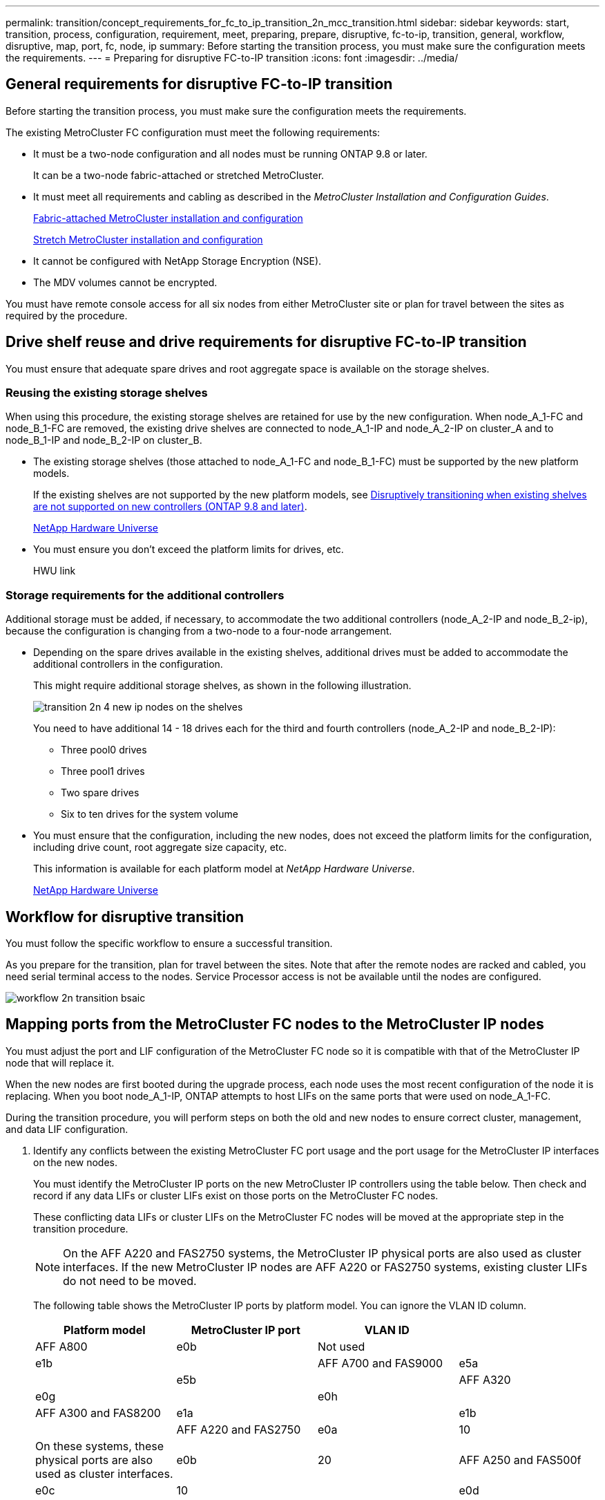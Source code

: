 ---
permalink: transition/concept_requirements_for_fc_to_ip_transition_2n_mcc_transition.html
sidebar: sidebar
keywords: start, transition, process, configuration, requirement, meet, preparing, prepare, disruptive, fc-to-ip, transition, general, workflow, disruptive, map, port, fc, node, ip
summary: Before starting the transition process, you must make sure the configuration meets the requirements.
---
= Preparing for disruptive FC-to-IP transition
:icons: font
:imagesdir: ../media/

== General requirements for disruptive FC-to-IP transition

[.lead]
Before starting the transition process, you must make sure the configuration meets the requirements.

The existing MetroCluster FC configuration must meet the following requirements:

* It must be a two-node configuration and all nodes must be running ONTAP 9.8 or later.
+
It can be a two-node fabric-attached or stretched MetroCluster.

* It must meet all requirements and cabling as described in the _MetroCluster Installation and Configuration Guides_.
+
https://docs.netapp.com/ontap-9/topic/com.netapp.doc.dot-mcc-inst-cnfg-fabric/home.html[Fabric-attached MetroCluster installation and configuration]
+
https://docs.netapp.com/ontap-9/topic/com.netapp.doc.dot-mcc-inst-cnfg-stretch/home.html[Stretch MetroCluster installation and configuration]

* It cannot be configured with NetApp Storage Encryption (NSE).
* The MDV volumes cannot be encrypted.

You must have remote console access for all six nodes from either MetroCluster site or plan for travel between the sites as required by the procedure.

== Drive shelf reuse and drive requirements for disruptive FC-to-IP transition

[.lead]
You must ensure that adequate spare drives and root aggregate space is available on the storage shelves.

=== Reusing the existing storage shelves

When using this procedure, the existing storage shelves are retained for use by the new configuration. When node_A_1-FC and node_B_1-FC are removed, the existing drive shelves are connected to node_A_1-IP and node_A_2-IP on cluster_A and to node_B_1-IP and node_B_2-IP on cluster_B.

* The existing storage shelves (those attached to node_A_1-FC and node_B_1-FC) must be supported by the new platform models.
+
If the existing shelves are not supported by the new platform models, see xref:task_disruptively_transition_when_exist_shelves_are_not_supported_on_new_controllers.adoc[Disruptively transitioning when existing shelves are not supported on new controllers (ONTAP 9.8 and later)].
+
https://hwu.netapp.com[NetApp Hardware Universe]

* You must ensure you don't exceed the platform limits for drives, etc.
+
HWU link

=== Storage requirements for the additional controllers

Additional storage must be added, if necessary, to accommodate the two additional controllers (node_A_2-IP and node_B_2-ip), because the configuration is changing from a two-node to a four-node arrangement.

* Depending on the spare drives available in the existing shelves, additional drives must be added to accommodate the additional controllers in the configuration.
+
This might require additional storage shelves, as shown in the following illustration.
+
image::../media/transition_2n_4_new_ip_nodes_on_the_shelves.png[]
+
You need to have additional 14 - 18 drives each for the third and fourth controllers (node_A_2-IP and node_B_2-IP):

 ** Three pool0 drives
 ** Three pool1 drives
 ** Two spare drives
 ** Six to ten drives for the system volume

* You must ensure that the configuration, including the new nodes, does not exceed the platform limits for the configuration, including drive count, root aggregate size capacity, etc.
+
This information is available for each platform model at _NetApp Hardware Universe_.
+
https://hwu.netapp.com[NetApp Hardware Universe]

== Workflow for disruptive transition

[.lead]
You must follow the specific workflow to ensure a successful transition.

As you prepare for the transition, plan for travel between the sites. Note that after the remote nodes are racked and cabled, you need serial terminal access to the nodes. Service Processor access is not be available until the nodes are configured.

image::../media/workflow_2n_transition_bsaic.png[]

== Mapping ports from the MetroCluster FC nodes to the MetroCluster IP nodes

[.lead]
You must adjust the port and LIF configuration of the MetroCluster FC node so it is compatible with that of the MetroCluster IP node that will replace it.

When the new nodes are first booted during the upgrade process, each node uses the most recent configuration of the node it is replacing. When you boot node_A_1-IP, ONTAP attempts to host LIFs on the same ports that were used on node_A_1-FC.

During the transition procedure, you will perform steps on both the old and new nodes to ensure correct cluster, management, and data LIF configuration.

. Identify any conflicts between the existing MetroCluster FC port usage and the port usage for the MetroCluster IP interfaces on the new nodes.
+
You must identify the MetroCluster IP ports on the new MetroCluster IP controllers using the table below. Then check and record if any data LIFs or cluster LIFs exist on those ports on the MetroCluster FC nodes.
+
These conflicting data LIFs or cluster LIFs on the MetroCluster FC nodes will be moved at the appropriate step in the transition procedure.
+
NOTE: On the AFF A220 and FAS2750 systems, the MetroCluster IP physical ports are also used as cluster interfaces. If the new MetroCluster IP nodes are AFF A220 or FAS2750 systems, existing cluster LIFs do not need to be moved.
+
The following table shows the MetroCluster IP ports by platform model. You can ignore the VLAN ID column.
+
[cols=4*,options="header"]
|===
| Platform model| MetroCluster IP port| VLAN ID|
a|
AFF A800
a|
e0b
a|
Not used
a|

a|
e1b
a|

a|
AFF A700 and FAS9000
a|
e5a
a|

a|
e5b
a|

a|
AFF A320
a|
e0g
a|

a|
e0h
a|

a|
AFF A300 and FAS8200
a|
e1a
a|

a|
e1b
a|

a|
AFF A220 and FAS2750
a|
e0a
a|
10
a|
On these systems, these physical ports are also used as cluster interfaces.
a|
e0b
a|
20
a|
AFF A250 and FAS500f
a|
e0c
a|
10
a|

a|
e0d
a|
20
a|

|===
You can fill in the following table and refer to it later in the transition procedure.
+
[cols=3*,options="header"]
|===
| Ports| Corresponding MetroCluster IP interface ports (from table above)| Conflicting LIFs on these ports on the MetroCluster FC nodes
a|
First MetroCluster IP port on node_A_1-FC
a|

a|

a|
Second MetroCluster IP port on node_A_1-FC
a|

a|

a|
First MetroCluster IP port on node_B_1-FC
a|

a|

a|
Second MetroCluster IP port on node_B_1-FC
a|

a|

|===

. Determine what physical ports are available on the new controllers and what LIFs can be hosted on the ports.
+
The controller's port usage depends on the platform model and IP switch model you will use in the MetroCluster IP configuration. You can gather the port usage of the new platforms from the _NetApp Hardware Universe_.
+
https://hwu.netapp.com[NetApp Hardware Universe]

. If desired, record the port information for node_A_1-FC and node_A_1-IP.
+
You will refer to the table as you carry out the transition procedure.
+
In the columns for node_A_1-IP, add the physical ports for the new controller module and plan the IPspaces and broadcast domains for the new node.
+
[cols=3*,options="header"]
|===
|  | node_A_1-FC| node_A_1-IP
| LIF| Ports| IPspaces| Broadcast domains| Ports| IPspaces| Broadcast domains
a|
Cluster 1
a|

a|

a|

a|

a|

a|

a|
Cluster 2
a|

a|

a|

a|

a|

a|

a|
Cluster 3
a|

a|

a|

a|

a|

a|

a|
Cluster 4
a|

a|

a|

a|

a|

a|

a|
Node management
a|

a|

a|

a|

a|

a|

a|
Cluster management
a|

a|

a|

a|

a|

a|

a|
Data 1
a|

a|

a|

a|

a|

a|

a|
Data 2
a|

a|

a|

a|

a|

a|

a|
Data 3
a|

a|

a|

a|

a|

a|

a|
Data 4
a|

a|

a|

a|

a|

a|

a|
SAN
a|

a|

a|

a|

a|

a|

a|
Intercluster port
a|

a|

a|

a|

a|

a|

|===

. If desired, record all the port information for node_B_1-FC.
+
You will refer to the table as you carry out the upgrade procedure.
+
In the columns for node_B_1-IP, add the physical ports for the new controller module and plan the LIF port usage, IPspaces and broadcast domains for the new node.
+
|===
|  | node_B_1-FC| node_B_1-IP
| LIF| Physical ports| IPspaces| Broadcast domains| Physical ports| IPspaces| Broadcast domains
a|
Cluster 1
a|

a|

a|

a|

a|

a|

a|
Cluster 2
a|

a|

a|

a|

a|

a|

a|
Cluster 3
a|

a|

a|

a|

a|

a|

a|
Cluster 4
a|

a|

a|

a|

a|

a|

a|
Node management
a|

a|

a|

a|

a|

a|

a|
Cluster management
a|

a|

a|

a|

a|

a|

a|
Data 1
a|

a|

a|

a|

a|

a|

a|
Data 2
a|

a|

a|

a|

a|

a|

a|
Data 3
a|

a|

a|

a|

a|

a|

a|
Data 4
a|

a|

a|

a|

a|

a|

a|
SAN
a|

a|

a|

a|

a|

a|

a|
Intercluster port
a|

a|

a|

a|

a|

a|

|===

== Preparing the MetroCluster IP controllers

[.lead]
You must prepare the four new MetroCluster IP nodes and install the correct ONTAP version.

This task must be performed on each of the new nodes:

* node_A_1-IP
* node_A_2-IP
* node_B_1-IP
* node_B_2-IP

The nodes should be connected to any *new* storage shelves. They must *not* be connected to the existing storage shelves containing data.

These steps can be performed now, or later in the procedure when the controllers and shelves are racked. In any case, you must make sure you clear the configuration and prepare the nodes *before* connecting them to the existing storage shelves and *before* making any configuration changes to the MetroCluster FC nodes.

NOTE: Do not perform these steps with the MetroCluster IP controllers connected to the existing storage shelves that were connected to the MetroCluster FC controllers.

In these steps, you clear the configuration on the nodes and clear the mailbox region on new drives.

. Connect the controller modules to the new storage shelves.
. In Maintenance mode, display the HA state of the controller module and chassis: `ha-config show`
+
The HA state for all components should be mccip.

. If the displayed system state of the controller or chassis is not correct, set the HA state: `ha-config modify controller mccip``ha-config modify chassis mccip`
. Exit Maintenance mode: `halt`
+
After you run the command, wait until the node stops at the LOADER prompt.

. Repeat the following substeps on all four nodes to clear the configuration:
 .. Set the environmental variables to default values: `set-defaults`
 .. Save the environment: `saveenv``bye`
. Repeat the following substeps to boot all four nodes using the 9a option on the boot menu.
 .. At the LOADER prompt, launch the boot menu: `boot_ontap menu`
 .. At the boot menu, select option *9a* to reboot the controller.
. Boot each of the four nodes to Maintenance mode using option *5* on the boot menu.
. Record the system ID and from each of the four nodes: `sysconfig`
. Repeat the following steps on node_A_1-IP and node_B_1-IP.
 .. Assign ownership of all disks local to each site: `disk assign adapter.xx.*`
 .. Repeat the previous step for each HBA with attached drive shelves on node_A_1-IP and node_B_1-IP.
. Repeat the following steps on node_A_1-IP and node_B_1-IP to clear the mailbox region on each local disk.
 .. Destroy the mailbox region on each disk: `mailbox destroy local``mailbox destroy partner`
. Halt all four controllers: `halt`
. On each controller, display the boot menu: `boot_ontap menu`
. On each of the four controllers, clear the configuration: `wipeconfig`
+
When the wipeconfig operation completes, the node automatically returns to the boot menu.

. Repeat the following substeps to again boot all four nodes using the 9a option on the boot menu.
 .. At the LOADER prompt, launch the boot menu: `boot_ontap menu`
 .. At the boot menu, select option *9a* to reboot the controller.
 .. Let the controller module complete booting before moving to the next controller module.

+
After 9a completes, the nodes automatically return to the boot menu.
. Power off the controllers.

== Verifying the health of the MetroCluster FC configuration

[.lead]
You must verify the health and connectivity of the MetroCluster FC configuration prior to performing the transition

This task is performed on the MetroCluster FC configuration.

. Verify the operation of the MetroCluster configuration in ONTAP:
 .. Check whether the system is multipathed:``node run -node node-name sysconfig -a``
 .. Check for any health alerts on both clusters: `system health alert show`
 .. Confirm the MetroCluster configuration and that the operational mode is normal: `metrocluster show`
 .. Perform a MetroCluster check: `metrocluster check run`
 .. Display the results of the MetroCluster check: `metrocluster check show`
 .. Check for any health alerts on the switches (if present): `storage switch show`
 .. Run Config Advisor.
+
https://mysupport.netapp.com/site/tools/tool-eula/activeiq-configadvisor[NetApp Downloads: Config Advisor]

 .. After running Config Advisor, review the tool's output and follow the recommendations in the output to address any issues discovered.
. Verify that the nodes are in non-HA mode: `storage failover show`

== Removing the existing configuration from the Tiebreaker or other monitoring software

[.lead]
If the existing configuration is monitored with the MetroCluster Tiebreaker configuration or other third-party applications (for example, ClusterLion) that can initiate a switchover, you must remove the MetroCluster configuration from the Tiebreaker or other software prior to transition.

. Remove the existing MetroCluster configuration from the Tiebreaker software.
+
http://docs.netapp.com/ontap-9/topic/com.netapp.doc.hw-metrocluster-tiebreaker/GUID-34C97A45-0BFF-46DD-B104-2AB2805A983D.html[Removing MetroCluster configurations]

. Remove the existing MetroCluster configuration from any third-party application that can initiate switchover.
+
Refer to the documentation for the application.
